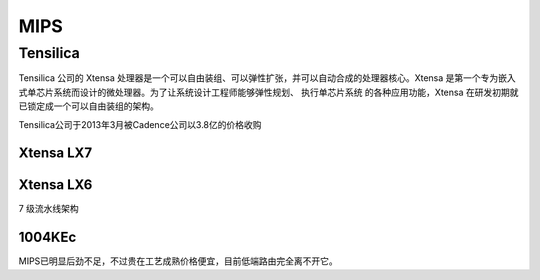 
.. _mips:

MIPS
=========

Tensilica
--------------

Tensilica 公司的 Xtensa 处理器是一个可以自由装组、可以弹性扩张，并可以自动合成的处理器核心。Xtensa 是第一个专为嵌入式单芯片系统而设计的微处理器。为了让系统设计工程师能够弹性规划、 执行单芯片系统 的各种应用功能，Xtensa 在研发初期就已锁定成一个可以自由装组的架构。

Tensilica公司于2013年3月被Cadence公司以3.8亿的价格收购

.. _xtensa_lx7:

Xtensa LX7
~~~~~~~~~~~~~

.. image:: images/XtensaLX7.png
    :target: https://www.pianshen.com/article/64631295742/

.. _xtensa_lx6:

Xtensa LX6
~~~~~~~~~~~~~

7 级流水线架构


.. _1004KEc:

1004KEc
~~~~~~~~~~~~~


.. image:: images/1004K.jpg
    :target: https://blog.csdn.net/lightrain0/article/details/84979245

MIPS已明显后劲不足，不过贵在工艺成熟价格便宜，目前低端路由完全离不开它。
